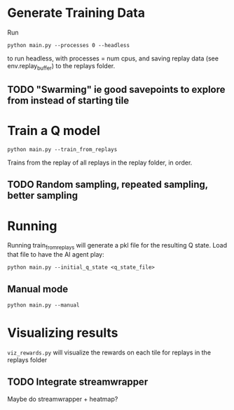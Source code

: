 * Generate Training Data

Run

#+begin_src 
python main.py --processes 0 --headless
#+end_src

to run headless, with processes = num cpus, and saving replay data (see env.replay_buffer) to the replays folder.

** TODO "Swarming" ie good savepoints to explore from instead of starting tile

* Train a Q model

#+begin_src
python main.py --train_from_replays
#+end_src

Trains from the replay of all replays in the replay folder, in order.
** TODO Random sampling, repeated sampling, better sampling


* Running

Running train_from_replays will generate a pkl file for the resulting Q state. Load that file to have the AI agent play:

#+begin_src 
python main.py --initial_q_state <q_state_file>
#+end_src

** Manual mode

#+begin_src
python main.py --manual
#+end_src


* Visualizing results

=viz_rewards.py= will visualize the rewards on each tile for replays in the replays folder

** TODO Integrate streamwrapper

Maybe do streamwrapper + heatmap?
